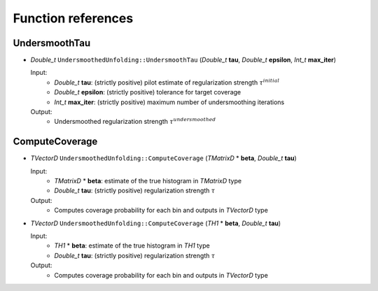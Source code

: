 
*******************
Function references
*******************

.. _function-references:

---------------
UndersmoothTau
---------------

* `Double_t` ``UndersmoothedUnfolding::UndersmoothTau`` (`Double_t` **tau**, `Double_t` **epsilon**, `Int_t` **max_iter**)

  Input:
    * `Double_t` **tau**: (strictly positive) pilot estimate of regularization strength :math:`\tau^{initial}`
    * `Double_t` **epsilon**: (strictly positive) tolerance for target coverage
    * `Int_t` **max_iter**: (strictly positive) maximum number of undersmoothing iterations

  Output:
    * Undersmoothed regularization strength :math:`\tau^{undersmoothed}`



----------------
ComputeCoverage
----------------

* `TVectorD` ``UndersmoothedUnfolding::ComputeCoverage`` (`TMatrixD` * **beta**, `Double_t` **tau**)

  Input:
    * `TMatrixD` * **beta**: estimate of the true histogram in `TMatrixD` type
    * `Double_t` **tau**: (strictly positive) regularization strength :math:`\tau`

  Output:
    * Computes coverage probability for each bin and outputs in `TVectorD` type


* `TVectorD` ``UndersmoothedUnfolding::ComputeCoverage`` (`TH1` * **beta**, `Double_t` **tau**)

  Input:
    * `TH1` * **beta**: estimate of the true histogram in `TH1` type
    * `Double_t` **tau**: (strictly positive) regularization strength :math:`\tau`

  Output:
    * Computes coverage probability for each bin and outputs in `TVectorD` type
